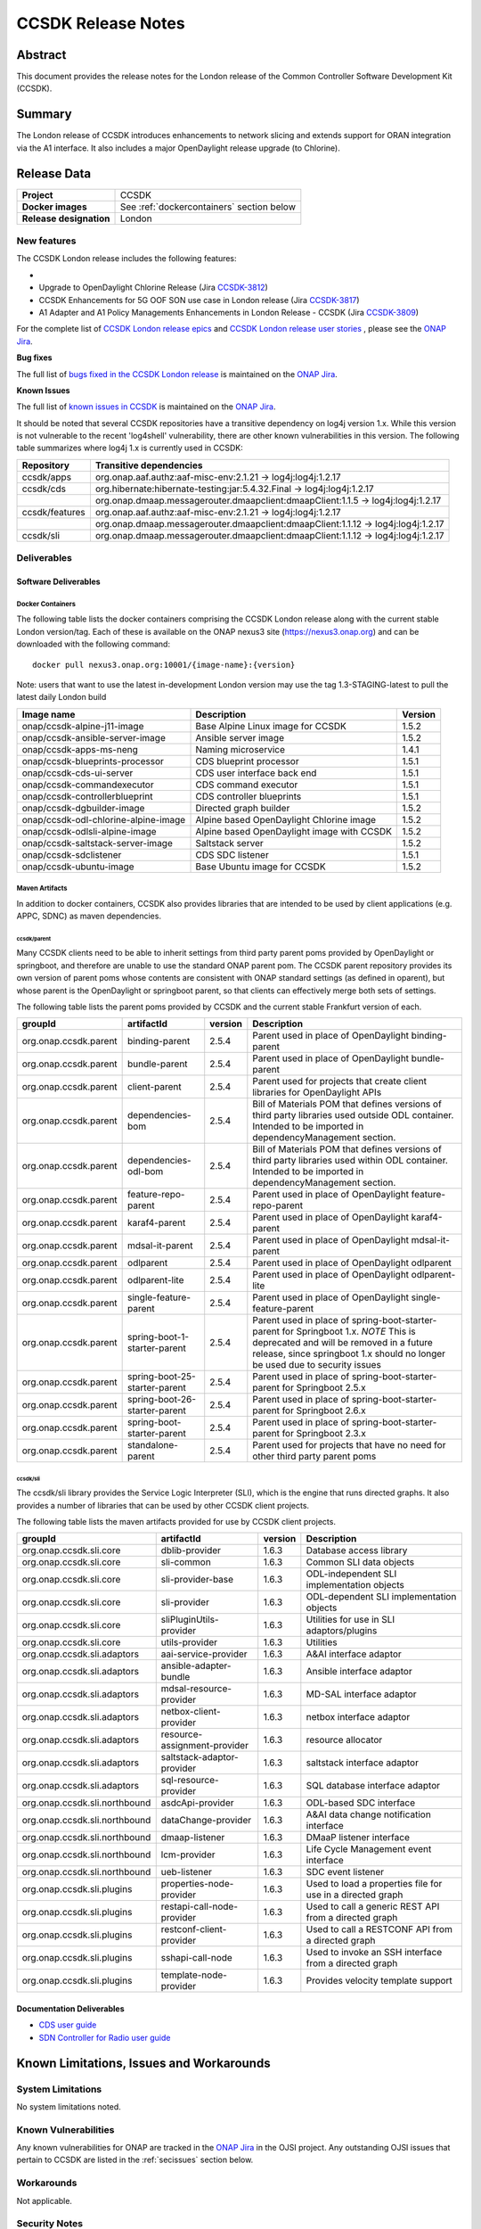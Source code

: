 .. This work is licensed under a Creative Commons Attribution 4.0
   International License.
.. http://creativecommons.org/licenses/by/4.0
.. (c) ONAP Project and its contributors
.. _release_notes:

*******************
CCSDK Release Notes
*******************


Abstract
========

This document provides the release notes for the London release of the Common Controller Software
Development Kit (CCSDK).

Summary
=======

The London release of CCSDK introduces enhancements to network slicing and extends support
for ORAN integration via the A1 interface.  It also includes a major OpenDaylight release
upgrade (to Chlorine).


Release Data
============

+-------------------------+-------------------------------------------+
| **Project**             | CCSDK                                     |
|                         |                                           |
+-------------------------+-------------------------------------------+
| **Docker images**       | See :ref:`dockercontainers` section below |
+-------------------------+-------------------------------------------+
| **Release designation** | London                                    |
|                         |                                           |
+-------------------------+-------------------------------------------+


New features
------------

The CCSDK London release includes the following features:

*

* Upgrade to OpenDaylight Chlorine Release (Jira `CCSDK-3812 <https://jira.onap.org/browse/CCSDK-3812>`_)
* CCSDK Enhancements for 5G OOF SON use case in London release (Jira `CCSDK-3817 <https://jira.onap.org/browse/CCSDK-3817>`_)
* A1 Adapter and A1 Policy Managements Enhancements in London Release - CCSDK (Jira `CCSDK-3809 <https://jira.onap.org/browse/CCSDK-3809>`_)


For the complete list of `CCSDK London release epics <https://jira.onap.org/issues/?filter=13112>`_ and
`CCSDK London release user stories <https://jira.onap.org/issues/?filter=13113>`_ , please see the `ONAP Jira`_.

**Bug fixes**

The full list of `bugs fixed in the CCSDK London release <https://jira.onap.org/issues/?filter=13114>`_ is maintained on the `ONAP Jira`_.

**Known Issues**

The full list of `known issues in CCSDK <https://jira.onap.org/issues/?filter=11341>`_ is maintained on the `ONAP Jira`_.

It should be noted that several CCSDK repositories have a transitive dependency on log4j version 1.x.  While this version
is not vulnerable to the recent 'log4shell' vulnerability, there are other known vulnerabilities in this
version.  The following table summarizes where log4j 1.x is currently used in CCSDK:

+----------------+-----------------------------------------------------------------------------------+
| Repository     | Transitive dependencies                                                           |
+================+===================================================================================+
| ccsdk/apps     | org.onap.aaf.authz:aaf-misc-env:2.1.21 -> log4j:log4j:1.2.17                      |
+----------------+-----------------------------------------------------------------------------------+
| ccsdk/cds      | org.hibernate:hibernate-testing:jar:5.4.32.Final -> log4j:log4j:1.2.17            |
+----------------+-----------------------------------------------------------------------------------+
|                | org.onap.dmaap.messagerouter.dmaapclient:dmaapClient:1.1.5 -> log4j:log4j:1.2.17  |
+----------------+-----------------------------------------------------------------------------------+
| ccsdk/features | org.onap.aaf.authz:aaf-misc-env:2.1.21 -> log4j:log4j:1.2.17                      |
+----------------+-----------------------------------------------------------------------------------+
|                | org.onap.dmaap.messagerouter.dmaapclient:dmaapClient:1.1.12 -> log4j:log4j:1.2.17 |
+----------------+-----------------------------------------------------------------------------------+
| ccsdk/sli      | org.onap.dmaap.messagerouter.dmaapclient:dmaapClient:1.1.12 -> log4j:log4j:1.2.17 | 
+----------------+-----------------------------------------------------------------------------------+



Deliverables
------------

Software Deliverables
~~~~~~~~~~~~~~~~~~~~~

.. _dockercontainers:

Docker Containers
`````````````````

The following table lists the docker containers comprising the CCSDK London
release along with the current stable London version/tag.  Each of these is
available on the ONAP nexus3 site (https://nexus3.onap.org) and can be downloaded
with the following command::

   docker pull nexus3.onap.org:10001/{image-name}:{version}


Note: users that want to use the latest in-development London version may use the
tag 1.3-STAGING-latest to pull the latest daily London build

+------------------------------------------+--------------------------------------------+---------+
| Image name                               | Description                                | Version |
+==========================================+============================================+=========+
| onap/ccsdk-alpine-j11-image              | Base Alpine Linux image for CCSDK          | 1.5.2   |
+------------------------------------------+--------------------------------------------+---------+
| onap/ccsdk-ansible-server-image          | Ansible server image                       | 1.5.2   |
+------------------------------------------+--------------------------------------------+---------+
| onap/ccsdk-apps-ms-neng                  | Naming microservice                        | 1.4.1   |
+------------------------------------------+--------------------------------------------+---------+
| onap/ccsdk-blueprints-processor          | CDS blueprint processor                    | 1.5.1   |
+------------------------------------------+--------------------------------------------+---------+
| onap/ccsdk-cds-ui-server                 | CDS user interface back end                | 1.5.1   |
+------------------------------------------+--------------------------------------------+---------+
| onap/ccsdk-commandexecutor               | CDS command executor                       | 1.5.1   |
+------------------------------------------+--------------------------------------------+---------+
| onap/ccsdk-controllerblueprint           | CDS controller blueprints                  | 1.5.1   |
+------------------------------------------+--------------------------------------------+---------+
| onap/ccsdk-dgbuilder-image               | Directed graph builder                     | 1.5.2   |
+------------------------------------------+--------------------------------------------+---------+
| onap/ccsdk-odl-chlorine-alpine-image     | Alpine based OpenDaylight Chlorine image   | 1.5.2   |
+------------------------------------------+--------------------------------------------+---------+
| onap/ccsdk-odlsli-alpine-image           | Alpine based OpenDaylight image with CCSDK | 1.5.2   |
+------------------------------------------+--------------------------------------------+---------+
| onap/ccsdk-saltstack-server-image        | Saltstack server                           | 1.5.2   |
+------------------------------------------+--------------------------------------------+---------+
| onap/ccsdk-sdclistener                   | CDS SDC listener                           | 1.5.1   |
+------------------------------------------+--------------------------------------------+---------+
| onap/ccsdk-ubuntu-image                  | Base Ubuntu image for CCSDK                | 1.5.2   |
+------------------------------------------+--------------------------------------------+---------+

Maven Artifacts
```````````````
In addition to docker containers, CCSDK also provides libraries that are intended to be used by
client applications (e.g. APPC, SDNC) as maven dependencies.


ccsdk/parent
^^^^^^^^^^^^
Many CCSDK clients need to be able to inherit settings from third party parent poms provided
by OpenDaylight or springboot, and therefore are unable to use the standard ONAP parent pom.
The CCSDK parent repository provides its own version of parent poms whose contents are consistent
with ONAP standard settings (as defined in oparent), but whose parent is the OpenDaylight or
springboot parent, so that clients can effectively merge both sets of settings.

The following table lists the parent poms provided by CCSDK and the current stable
Frankfurt version of each.

+-----------------------+-------------------------------+---------+--------------------------------------------------------------------------------------------------+
| groupId               | artifactId                    | version | Description                                                                                      |
+=======================+===============================+=========+==================================================================================================+
| org.onap.ccsdk.parent | binding-parent                | 2.5.4   | Parent used in place of OpenDaylight binding-parent                                              |
+-----------------------+-------------------------------+---------+--------------------------------------------------------------------------------------------------+
| org.onap.ccsdk.parent | bundle-parent                 | 2.5.4   | Parent used in place of OpenDaylight bundle-parent                                               |
+-----------------------+-------------------------------+---------+--------------------------------------------------------------------------------------------------+
| org.onap.ccsdk.parent | client-parent                 | 2.5.4   | Parent used for projects that create client libraries for OpenDaylight APIs                      |
+-----------------------+-------------------------------+---------+--------------------------------------------------------------------------------------------------+
| org.onap.ccsdk.parent | dependencies-bom              | 2.5.4   | Bill of Materials POM that defines versions of third party libraries used outside ODL container. |
|                       |                               |         | Intended to be imported in dependencyManagement section.                                         |
+-----------------------+-------------------------------+---------+--------------------------------------------------------------------------------------------------+
| org.onap.ccsdk.parent | dependencies-odl-bom          | 2.5.4   | Bill of Materials POM that defines versions of third party libraries used within ODL container.  |
|                       |                               |         | Intended to be imported in dependencyManagement section.                                         |
+-----------------------+-------------------------------+---------+--------------------------------------------------------------------------------------------------+
| org.onap.ccsdk.parent | feature-repo-parent           | 2.5.4   | Parent used in place of OpenDaylight feature-repo-parent                                         |
+-----------------------+-------------------------------+---------+--------------------------------------------------------------------------------------------------+
| org.onap.ccsdk.parent | karaf4-parent                 | 2.5.4   | Parent used in place of OpenDaylight karaf4-parent                                               |
+-----------------------+-------------------------------+---------+--------------------------------------------------------------------------------------------------+
| org.onap.ccsdk.parent | mdsal-it-parent               | 2.5.4   | Parent used in place of OpenDaylight mdsal-it-parent                                             |
+-----------------------+-------------------------------+---------+--------------------------------------------------------------------------------------------------+
| org.onap.ccsdk.parent | odlparent                     | 2.5.4   | Parent used in place of OpenDaylight odlparent                                                   |
+-----------------------+-------------------------------+---------+--------------------------------------------------------------------------------------------------+
| org.onap.ccsdk.parent | odlparent-lite                | 2.5.4   | Parent used in place of OpenDaylight odlparent-lite                                              |
+-----------------------+-------------------------------+---------+--------------------------------------------------------------------------------------------------+
| org.onap.ccsdk.parent | single-feature-parent         | 2.5.4   | Parent used in place of OpenDaylight single-feature-parent                                       |
+-----------------------+-------------------------------+---------+--------------------------------------------------------------------------------------------------+
| org.onap.ccsdk.parent | spring-boot-1-starter-parent  | 2.5.4   | Parent used in place of spring-boot-starter-parent for Springboot 1.x.                           |
|                       |                               |         | *NOTE* This is deprecated and will be removed in a future release, since springboot 1.x should   |
|                       |                               |         | no longer be used due to security issues                                                         |
+-----------------------+-------------------------------+---------+--------------------------------------------------------------------------------------------------+
| org.onap.ccsdk.parent | spring-boot-25-starter-parent | 2.5.4   | Parent used in place of spring-boot-starter-parent for Springboot 2.5.x                          |
+-----------------------+-------------------------------+---------+--------------------------------------------------------------------------------------------------+
| org.onap.ccsdk.parent | spring-boot-26-starter-parent | 2.5.4   | Parent used in place of spring-boot-starter-parent for Springboot 2.6.x                          |
+-----------------------+-------------------------------+---------+--------------------------------------------------------------------------------------------------+
| org.onap.ccsdk.parent | spring-boot-starter-parent    | 2.5.4   | Parent used in place of spring-boot-starter-parent for Springboot 2.3.x                          |
+-----------------------+-------------------------------+---------+--------------------------------------------------------------------------------------------------+
| org.onap.ccsdk.parent | standalone-parent             | 2.5.4   | Parent used for projects that have no need for other third party parent poms                     |
+-----------------------+-------------------------------+---------+--------------------------------------------------------------------------------------------------+

ccsdk/sli
^^^^^^^^^^^^^^
The ccsdk/sli library provides the Service Logic Interpreter (SLI), which is the engine that runs directed graphs.  It also
provides a number of libraries that can be used by other CCSDK client projects.

The following table lists the maven artifacts provided for use by CCSDK client
projects.

+-------------------------------+------------------------------+---------+--------------------------------------------+
| groupId                       | artifactId                   | version | Description                                |
+===============================+==============================+=========+============================================+
| org.onap.ccsdk.sli.core       | dblib-provider               | 1.6.3   | Database access library                    |
+-------------------------------+------------------------------+---------+--------------------------------------------+
| org.onap.ccsdk.sli.core       | sli-common                   | 1.6.3   | Common SLI data objects                    |
+-------------------------------+------------------------------+---------+--------------------------------------------+
| org.onap.ccsdk.sli.core       | sli-provider-base            | 1.6.3   | ODL-independent SLI implementation objects |
+-------------------------------+------------------------------+---------+--------------------------------------------+
| org.onap.ccsdk.sli.core       | sli-provider                 | 1.6.3   | ODL-dependent SLI implementation objects   |
+-------------------------------+------------------------------+---------+--------------------------------------------+
| org.onap.ccsdk.sli.core       | sliPluginUtils-provider      | 1.6.3   | Utilities for use in SLI adaptors/plugins  |
+-------------------------------+------------------------------+---------+--------------------------------------------+
| org.onap.ccsdk.sli.core       | utils-provider               | 1.6.3   | Utilities                                  |
+-------------------------------+------------------------------+---------+--------------------------------------------+
| org.onap.ccsdk.sli.adaptors   | aai-service-provider         | 1.6.3   | A&AI interface adaptor                     |
+-------------------------------+------------------------------+---------+--------------------------------------------+
| org.onap.ccsdk.sli.adaptors   | ansible-adapter-bundle       | 1.6.3   | Ansible interface adaptor                  |
+-------------------------------+------------------------------+---------+--------------------------------------------+
| org.onap.ccsdk.sli.adaptors   | mdsal-resource-provider      | 1.6.3   | MD-SAL interface adaptor                   |
+-------------------------------+------------------------------+---------+--------------------------------------------+
| org.onap.ccsdk.sli.adaptors   | netbox-client-provider       | 1.6.3   | netbox interface adaptor                   |
+-------------------------------+------------------------------+---------+--------------------------------------------+
| org.onap.ccsdk.sli.adaptors   | resource-assignment-provider | 1.6.3   | resource allocator                         |
+-------------------------------+------------------------------+---------+--------------------------------------------+
| org.onap.ccsdk.sli.adaptors   | saltstack-adaptor-provider   | 1.6.3   | saltstack interface adaptor                |
+-------------------------------+------------------------------+---------+--------------------------------------------+
| org.onap.ccsdk.sli.adaptors   | sql-resource-provider        | 1.6.3   | SQL database interface adaptor             |
+-------------------------------+------------------------------+---------+--------------------------------------------+
| org.onap.ccsdk.sli.northbound | asdcApi-provider             | 1.6.3   | ODL-based SDC interface                    |
+-------------------------------+------------------------------+---------+--------------------------------------------+
| org.onap.ccsdk.sli.northbound | dataChange-provider          | 1.6.3   | A&AI data change notification interface    |
+-------------------------------+------------------------------+---------+--------------------------------------------+
| org.onap.ccsdk.sli.northbound | dmaap-listener               | 1.6.3   | DMaaP listener interface                   |
+-------------------------------+------------------------------+---------+--------------------------------------------+
| org.onap.ccsdk.sli.northbound | lcm-provider                 | 1.6.3   | Life Cycle Management event interface      |
+-------------------------------+------------------------------+---------+--------------------------------------------+
| org.onap.ccsdk.sli.northbound | ueb-listener                 | 1.6.3   | SDC event listener                         |
+-------------------------------+------------------------------+---------+--------------------------------------------+
| org.onap.ccsdk.sli.plugins    | properties-node-provider     | 1.6.3   | Used to load a properties file for use in  |
|                               |                              |         | a directed graph                           |
+-------------------------------+------------------------------+---------+--------------------------------------------+
| org.onap.ccsdk.sli.plugins    | restapi-call-node-provider   | 1.6.3   | Used to call a generic REST API from a     |
|                               |                              |         | directed graph                             |
+-------------------------------+------------------------------+---------+--------------------------------------------+
| org.onap.ccsdk.sli.plugins    | restconf-client-provider     | 1.6.3   | Used to call a RESTCONF API from a         |
|                               |                              |         | directed graph                             |
+-------------------------------+------------------------------+---------+--------------------------------------------+
| org.onap.ccsdk.sli.plugins    | sshapi-call-node             | 1.6.3   | Used to invoke an SSH interface from a     |
|                               |                              |         | directed graph                             |
+-------------------------------+------------------------------+---------+--------------------------------------------+
| org.onap.ccsdk.sli.plugins    | template-node-provider       | 1.6.3   | Provides velocity template support         |
+-------------------------------+------------------------------+---------+--------------------------------------------+

Documentation Deliverables
~~~~~~~~~~~~~~~~~~~~~~~~~~
* `CDS user guide`_
* `SDN Controller for Radio user guide`_

Known Limitations, Issues and Workarounds
=========================================

System Limitations
------------------

No system limitations noted.


Known Vulnerabilities
---------------------

Any known vulnerabilities for ONAP are tracked in the `ONAP Jira`_ in the OJSI project.  Any outstanding OJSI issues that
pertain to CCSDK are listed in the :ref:`secissues` section below.


Workarounds
-----------

Not applicable.


Security Notes
--------------

Fixed Security Issues
~~~~~~~~~~~~~~~~~~~~~

There are no new security fixes in the London release.

.. _secissues :

Known Security Issues
~~~~~~~~~~~~~~~~~~~~~

There is currently only one known CCSDK security issue, related to a third party application (netbox) that CCSDK uses:

* `OJSI-160 <https://jira.onap.org/browse/OJSI-160>`_ : netbox-nginx exposes plain text HTTP endpoint using port 30420



Test Results
============
Not applicable


References
==========

For more information on the ONAP London release, please see:

#. `ONAP Home Page`_
#. `ONAP Documentation`_
#. `ONAP Release Downloads`_
#. `ONAP Wiki Page`_


.. _`ONAP Home Page`: https://www.onap.org
.. _`ONAP Wiki Page`: https://wiki.onap.org
.. _`ONAP Documentation`: https://docs.onap.org
.. _`ONAP Release Downloads`: https://git.onap.org
.. _`ONAP Jira`: https://jira.onap.org
.. _`CDS user guide`: https://docs.onap.org/en/frankfurt/submodules/ccsdk/cds.git/docs/index.html
.. _`SDN Controller for Radio user guide`: https://docs.onap.org/en/frankfurt/submodules/ccsdk/features.git/docs/guides/onap-user/home.html
